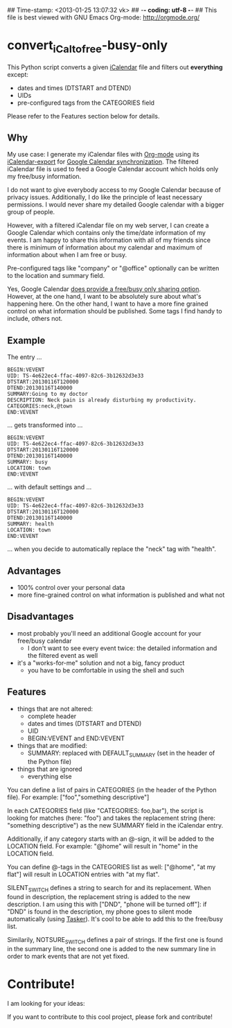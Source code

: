 ## Time-stamp: <2013-01-25 13:07:32 vk>
## -*- coding: utf-8 -*-
## This file is best viewed with GNU Emacs Org-mode: http://orgmode.org/

* convert_iCal_to_free-busy-only

This Python script converts a given [[https://en.wikipedia.org/wiki/ICalendar][iCalendar]] file and filters
out *everything* except:
- dates and times (DTSTART and DTEND)
- UIDs
- pre-configured tags from the CATEGORIES field

Please refer to the Features section below for details.


** Why

My use case: I generate my iCalendar files with [[http://orgmode.org][Org-mode]] using its
[[http://orgmode.org/manual/iCalendar-export.html][iCalendar-export]] for [[http://orgmode.org/worg/org-tutorials/org-google-sync.html][Google Calendar synchronization]]. The filtered
iCalendar file is used to feed a Google Calendar account which holds
only my free/busy information. 

I do not want to give everybody access to my Google Calendar because
of privacy issues. Additionally, I do like the principle of least
necessary permissions. I would never share my detailed Google
calendar with a bigger group of people. 

However, with a filtered iCalendar file on my web server, I can create
a Google Calendar which contains only the time/date information of my
events. I am happy to share this information with all of my friends
since there is minimum of information about my calendar and maximum of
information about when I am free or busy.

Pre-configured tags like "company" or "@office" optionally can be
written to the location and summary field.

Yes, Google Calendar [[https://support.google.com/a/bin/answer.py?hl%3Den&answer%3D60765][does provide a free/busy only sharing
option]]. However, at the one hand, I want to be absolutely sure about
what's happening here. On the other hand, I want to have a more fine
grained control on what information should be published. Some tags I
find handy to include, others not.

** Example

The entry ...

: BEGIN:VEVENT
: UID: TS-4e622ec4-ffac-4097-82c6-3b12632d3e33
: DTSTART:20130116T120000
: DTEND:20130116T140000
: SUMMARY:Going to my doctor
: DESCRIPTION: Neck pain is already disturbing my productivity.
: CATEGORIES:neck,@town
: END:VEVENT

... gets transformed into ...

: BEGIN:VEVENT
: UID: TS-4e622ec4-ffac-4097-82c6-3b12632d3e33
: DTSTART:20130116T120000
: DTEND:20130116T140000
: SUMMARY: busy
: LOCATION: town
: END:VEVENT

... with default settings and ...

: BEGIN:VEVENT
: UID: TS-4e622ec4-ffac-4097-82c6-3b12632d3e33
: DTSTART:20130116T120000
: DTEND:20130116T140000
: SUMMARY: health
: LOCATION: town
: END:VEVENT

... when you decide to automatically replace the "neck" tag with "health".

** Advantages

- 100% control over your personal data
- more fine-grained control on what information is published and what
  not

** Disadvantages

- most probably you'll need an additional Google account for your
  free/busy calendar
  - I don't want to see every event twice: the detailed information
    and the filtered event as well
- it's a "works-for-me" solution and not a big, fancy product
  - you have to be comfortable in using the shell and such

** Features

- things that are not altered:
  - complete header
  - dates and times (DTSTART and DTEND)
  - UID
  - BEGIN:VEVENT and END:VEVENT
- things that are modified:
  - SUMMARY: replaced with DEFAULT_SUMMARY (set in the header
    of the Python file)
- things that are ignored
  - everything else

You can define a list of pairs in CATEGORIES (in the header of the
Python file). For example: ["foo","something descriptive"]

In each CATEGORIES field (like "CATEGORIES: foo,bar"), the script is
looking for matches (here: "foo") and takes the replacement string
(here: "something descriptive") as the new SUMMARY field in the
iCalendar entry.
 
Additionally, if any category starts with an @-sign, it will be added
to the LOCATION field. For example: "@home" will result in "home" in
the LOCATION field.

You can define @-tags in the CATEGORIES list as well: ["@home", "at
my flat"] will result in LOCATION entries with "at my flat".

SILENT_SWITCH defines a string to search for and its
replacement. When found in description, the replacement string is
added to the new description. I am using this with ["DND", "phone will
be turned off"]: if "DND" is found in the description, my phone goes
to silent mode automatically (using [[http://tasker.dinglisch.net/][Tasker]]). It's cool to be able to
add this to the free/busy list.

Similarily, NOTSURE_SWITCH defines a pair of strings. If the first
one is found in the summary line, the second one is added to the new
summary line in order to mark events that are not yet fixed.


* Contribute!

I am looking for your ideas:

If you want to contribute to this cool project, please fork and
contribute!


* Local Variables                                                  :noexport:
# Local Variables:
# mode: auto-fill
# mode: flyspell
# eval: (ispell-change-dictionary "en_US")
# End:
